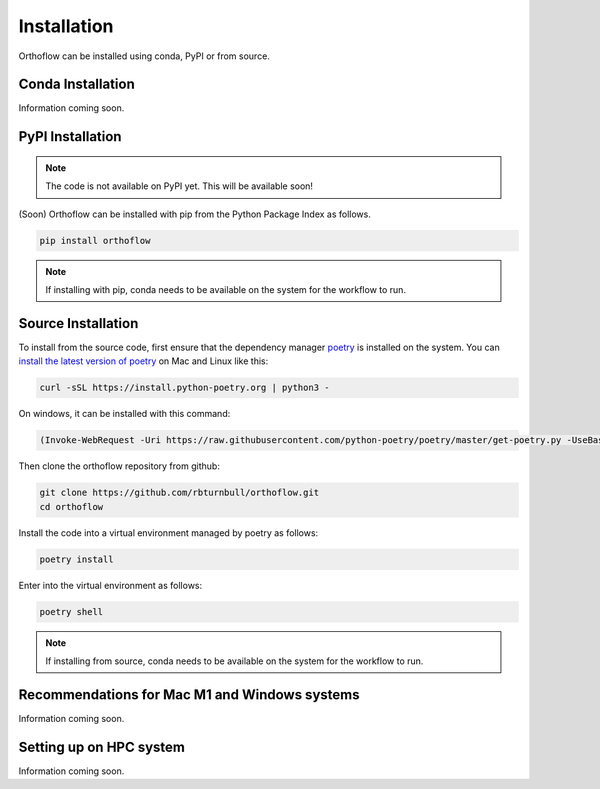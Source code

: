 ============
Installation
============

Orthoflow can be installed using conda, PyPI or from source.

Conda Installation
==================

Information coming soon.

PyPI Installation
==================

.. note::

    The code is not available on PyPI yet. This will be available soon!

(Soon) Orthoflow can be installed with pip from the Python Package Index as follows.

.. code-block::

    pip install orthoflow

.. note::

    If installing with pip, conda needs to be available on the system for the workflow to run.

Source Installation
===================

To install from the source code, first ensure that the dependency manager `poetry <https://python-poetry.org/>`_ is installed on the system. You can `install the latest version of poetry <https://python-poetry.org/docs/master/#installing-with-the-official-installer>`_ on Mac and Linux like this:

.. code-block:: bash

    curl -sSL https://install.python-poetry.org | python3 -

On windows, it can be installed with this command:

.. code-block:: bash

    (Invoke-WebRequest -Uri https://raw.githubusercontent.com/python-poetry/poetry/master/get-poetry.py -UseBasicParsing).Content | python -

Then clone the orthoflow repository from github:

.. code-block:: bash

    git clone https://github.com/rbturnbull/orthoflow.git
    cd orthoflow

Install the code into a virtual environment managed by poetry as follows:

.. code-block:: bash

    poetry install

Enter into the virtual environment as follows:

.. code-block:: bash

    poetry shell

.. note::

    If installing from source, conda needs to be available on the system for the workflow to run.


Recommendations for Mac M1 and Windows systems
==============================================

Information coming soon.



Setting up on HPC system
========================

Information coming soon.
